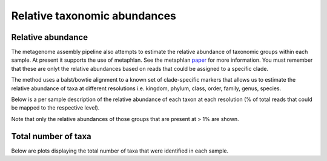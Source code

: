 .. _Abundances:


===============================
Relative taxonomic abundances
===============================


Relative abundance
===================


The metagenome assembly pipeline also attempts to estimate the relative abundance of 
taxonomic groups within each sample. At present it supports the use of metaphlan.
See the metaphlan paper_ for more information. You must remember that these are
onlyt the relative abundances based on reads that could be assigned to a specific
clade.

The method uses a balst/bowtie alignment to a known set of clade-specific markers
that allows us to estimate the relative abundance of taxa at different resolutions i.e.
kingdom, phylum, class, order, family, genus, species.

Below is a per sample description of the relative abundance of each taxon at each
resolution (% of total reads that could be mapped to the respective level).

Note that only the relative abundances of those groups that are present at > 1% are shown.


.. report:: RelativeAbundance.RelativeAbundance
   :render: table

   Relative abundances


.. report:: RelativeAbundance.RelativeAbundance
   :render: stacked-bar-plot
   :legend-location: lower-right

   Relative abundances



Total number of taxa
====================

Below are plots displaying the total number of taxa that were identified in each sample.

.. report:: RelativeAbundance.TotalSpecies
   :render: table

   Total taxa


.. report:: RelativeAbundance.TotalSpecies
   :render: interleaved-bar-plot
   :legend-location: lower-right

   Total taxa


.. _paper: http://www.ncbi.nlm.nih.gov/pubmed/22688413
